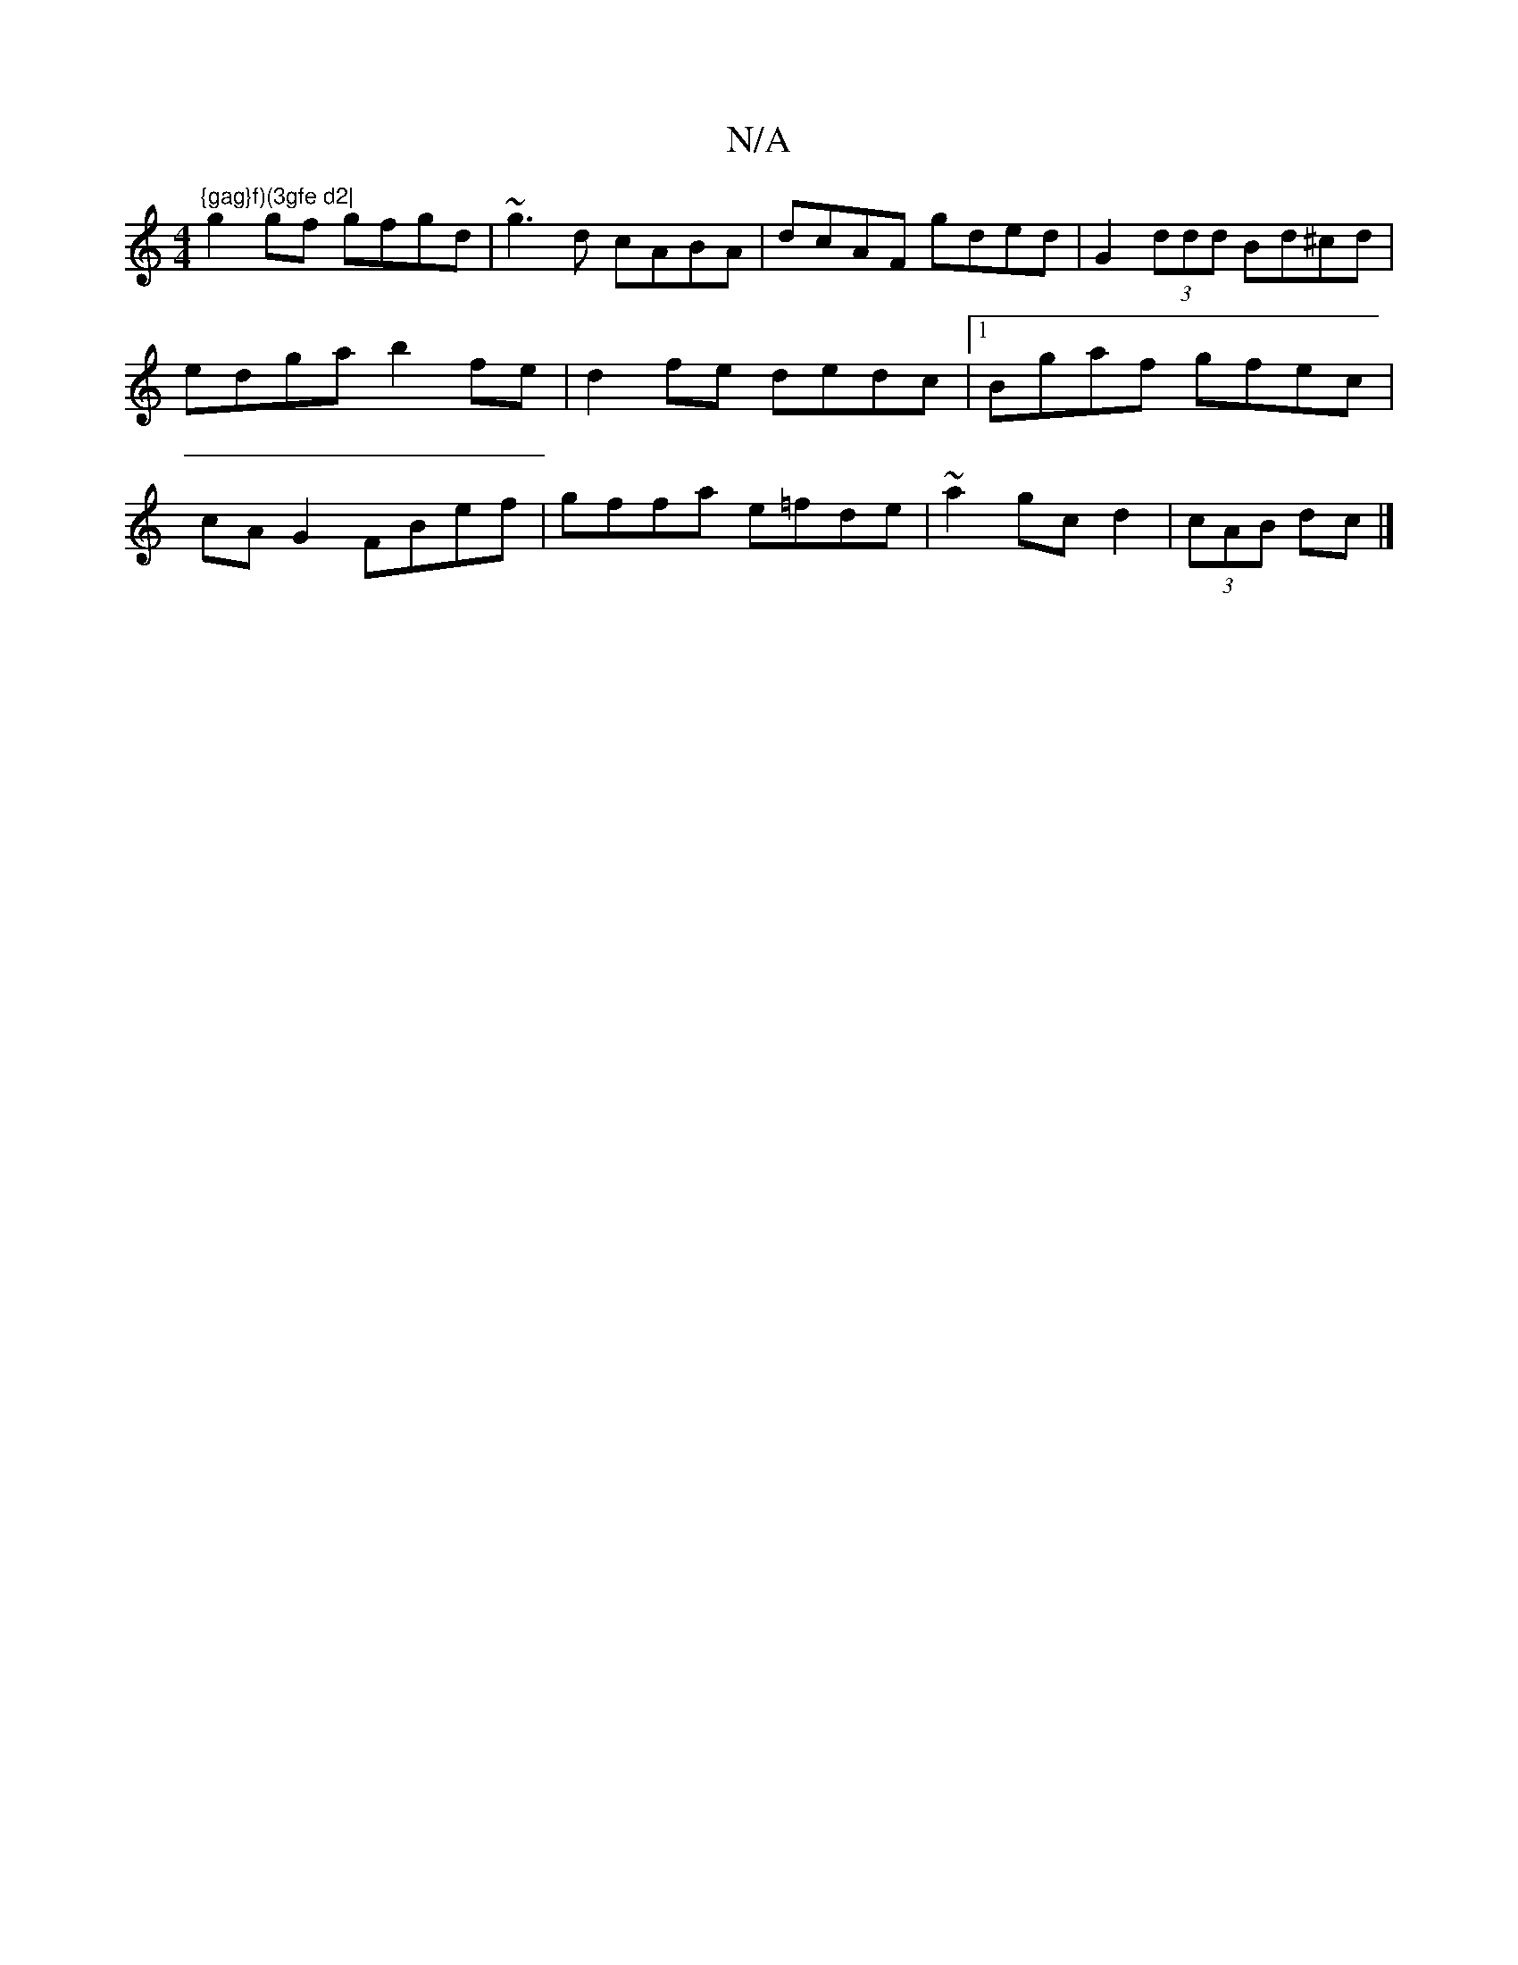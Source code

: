 X:1
T:N/A
M:4/4
R:N/A
K:Cmajor
"{gag}f)(3gfe d2|
g2 gf gfgd|~g3d cABA|dcAF gded|G2 (3ddd Bd^cd|edga b2 fe|d2 fe dedc|1 Bgaf gfec|cAG2 FBef|gffa e=fde|~a2gc d2|(3cAB dc |]

|:Bgag fded|AGAG ABdF|EAdc|dc/d3/2B/2A/2B/c2|def ggb|gga ga
